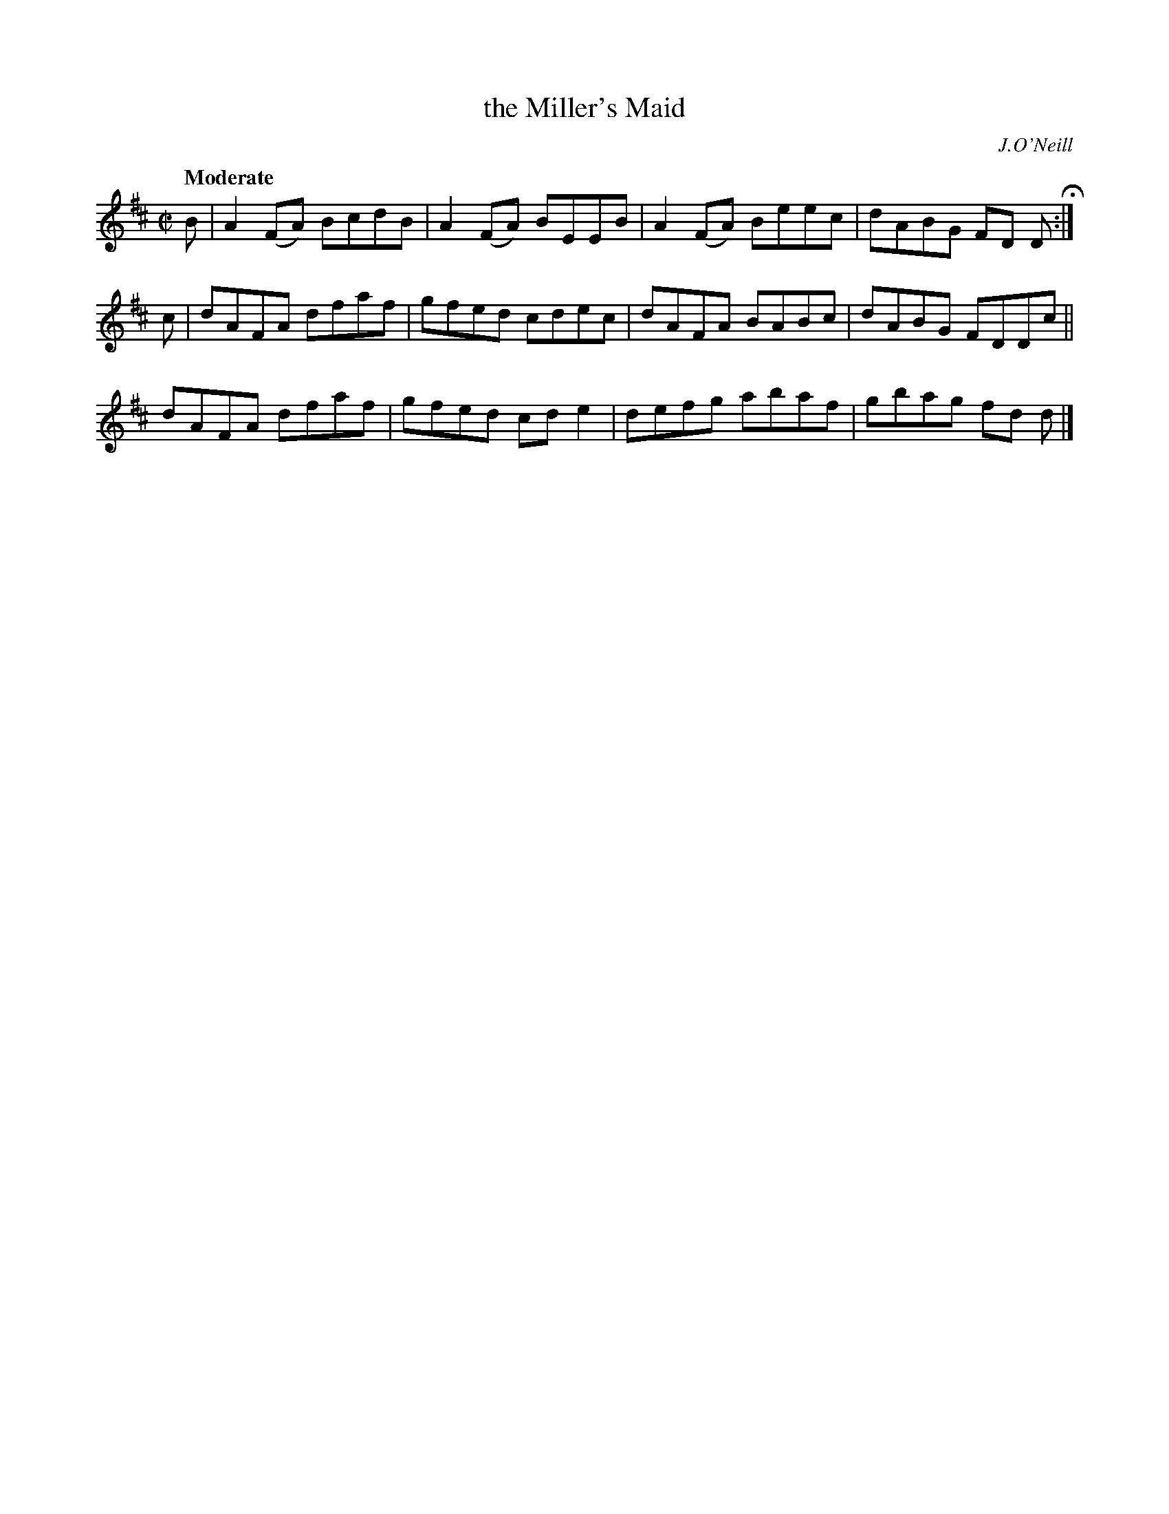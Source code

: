 X: 1258
T: the Miller's Maid
R: air, reel
%S: s:3 b:12(4+4+4)
B: O'Neill's 1850 #1258
O: J.O'Neill
Z: Trish O'Neil
Q: "Moderate"
M: C|
L: 1/8
K: D
B |\
A2(FA) BcdB | A2(FA) BEEB |\
A2(FA) Beec | dABG FD D H:|
c |\
dAFA dfaf | gfed cdec |\
dAFA BABc | dABG FDDc ||
dAFA dfaf | gfed cde2 |\
defg abaf | gbag fd d |]
